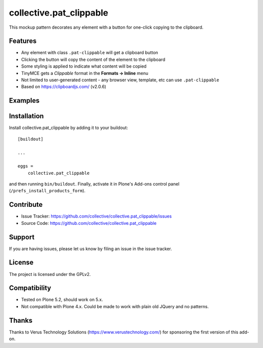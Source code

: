 .. This README is meant for consumption by humans and pypi. Pypi can render rst files so please do not use Sphinx features.
   If you want to learn more about writing documentation, please check out: http://docs.plone.org/about/documentation_styleguide.html
   This text does not appear on pypi or github. It is a comment.

========================
collective.pat_clippable
========================

This mockup pattern decorates any element with a button for one-click copying to the clipboard.

Features
--------

- Any element with class ``.pat-clippable`` will get a clipboard button
- Clicking the button will copy the content of the element to the clipboard
- Some styling is applied to indicate what content will be copied
- TinyMCE gets a *Clippable* format in the **Formats -> Inline** menu
- Not limited to user-generated content - any browser view, template, etc can use ``.pat-clippable``
- Based on https://clipboardjs.com/ (v2.0.6)


Examples
--------

.. This add-on can be seen in action at the following sites:
.. - Is there a page on the internet where everybody can see the features?

.. image:: docs/images/tiny.png
    :alt: TinyMCE menu Formats -> Inline -> Clippable


.. image:: docs/images/buttons.png
    :alt: Screenshot showing clipboard buttons on various elements

Installation
------------

Install collective.pat_clippable by adding it to your buildout::

    [buildout]

    ...

    eggs =
        collective.pat_clippable


and then running ``bin/buildout``.
Finally, activate it in Plone's Add-ons control panel (``/prefs_install_products_form``).



Contribute
----------

- Issue Tracker: https://github.com/collective/collective.pat_clippable/issues
- Source Code: https://github.com/collective/collective.pat_clippable


Support
-------

If you are having issues, please let us know by filing an issue in the issue tracker.


License
-------

The project is licensed under the GPLv2.


Compatibility
-------------

- Tested on Plone 5.2, should work on 5.x.
- Not compatible with Plone 4.x.  Could be made to work with plain old JQuery and no patterns.


Thanks
------

Thanks to Verus Technology Solutions (https://www.verustechnology.com/) for sponsoring the first version of this add-on.
